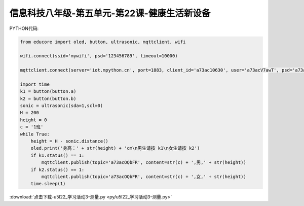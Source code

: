 信息科技八年级-第五单元-第22课-健康生活新设备
==========================================================================

PYTHON代码:

.. code-block:: python

    from educore import oled, button, ultrasonic, mqttclient, wifi

    wifi.connect(ssid='mywifi', psd='123456789', timeout=10000)

    mqttclient.connect(server='iot.mpython.cn', port=1883, client_id='a73ac10630', user='a73acV7awT', psd='a73acMdbXg')

    import time
    k1 = button(button.a)
    k2 = button(button.b)
    sonic = ultrasonic(sda=1,scl=0)
    H = 200
    height = 0
    c = '1班'
    while True:
        height = H - sonic.distance()
        oled.print('身高：' + str(height) + 'cm\n男生请按 k1\n女生请按 k2')
        if k1.status() == 1:
            mqttclient.publish(topic='a73acOQbFR', content=str(c) + ',男,' + str(height))
        if k2.status() == 1:
            mqttclient.publish(topic='a73acOQbFR', content=str(c) + ',女,' + str(height))
        time.sleep(1)



:download:`点击下载-u5l22_学习活动3-测量.py <py/u5l22_学习活动3-测量.py>`
